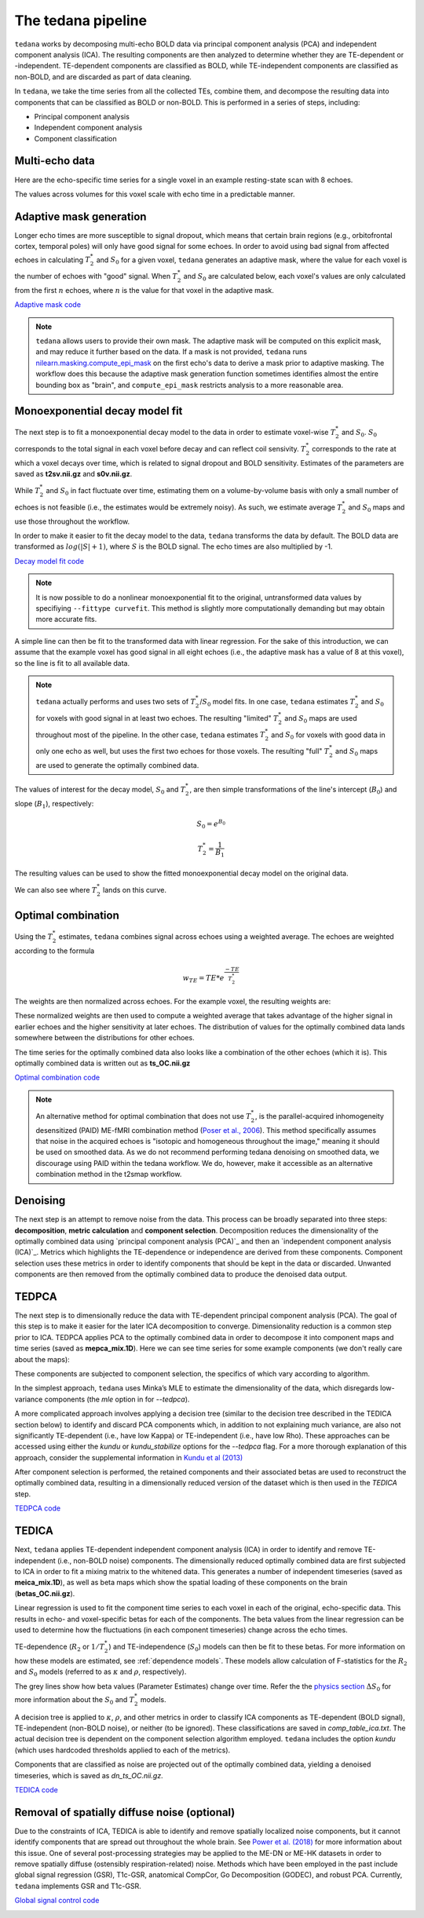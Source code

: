The tedana pipeline
===================

``tedana`` works by decomposing multi-echo BOLD data via principal component analysis (PCA)
and independent component analysis (ICA).
The resulting components are then analyzed to determine whether they are
TE-dependent or -independent.
TE-dependent components are classified as BOLD, while TE-independent components
are classified as non-BOLD, and are discarded as part of data cleaning.

In ``tedana``, we take the time series from all the collected TEs, combine them,
and decompose the resulting data into components that can be classified as BOLD
or non-BOLD.
This is performed in a series of steps, including:

* Principal component analysis
* Independent component analysis
* Component classification

.. image:: /_static/tedana-workflow.png
  :align: center

Multi-echo data
```````````````

Here are the echo-specific time series for a single voxel in an example
resting-state scan with 8 echoes.

.. image:: /_static/a01_echo_timeseries.png

The values across volumes for this voxel scale with echo time in a predictable
manner.

.. image:: /_static/a02_echo_value_distributions.png

Adaptive mask generation
````````````````````````
Longer echo times are more susceptible to signal dropout, which means that
certain brain regions (e.g., orbitofrontal cortex, temporal poles) will only
have good signal for some echoes.
In order to avoid using bad signal from affected echoes in calculating
:math:`T_{2}^*` and :math:`S_{0}` for a given voxel, ``tedana`` generates an
adaptive mask, where the value for each voxel is the number of echoes with
"good" signal.
When :math:`T_{2}^*` and :math:`S_{0}` are calculated below, each voxel's values
are only calculated from the first :math:`n` echoes, where :math:`n` is the
value for that voxel in the adaptive mask.

`Adaptive mask code`_

.. _Adaptive mask code: https://tedana.readthedocs.io/en/latest/generated/tedana.utils.make_adaptive_mask.html#tedana.utils.make_adaptive_mask

.. note::
    ``tedana`` allows users to provide their own mask.
    The adaptive mask will be computed on this explicit mask, and may reduce
    it further based on the data.
    If a mask is not provided, ``tedana`` runs `nilearn.masking.compute_epi_mask`_
    on the first echo's data to derive a mask prior to adaptive masking.
    The workflow does this because the adaptive mask generation function
    sometimes identifies almost the entire bounding box as "brain", and
    ``compute_epi_mask`` restricts analysis to a more reasonable area.

.. image:: /_static/a03_adaptive_mask.png
  :width: 600 px
  :align: center

Monoexponential decay model fit
```````````````````````````````
The next step is to fit a monoexponential decay model to the data in order to
estimate voxel-wise :math:`T_{2}^*` and :math:`S_0`.
:math:`S_0` corresponds to the total signal in each voxel before decay and can reflect coil sensivity.
:math:`T_{2}^*` corresponds to the rate at which a voxel decays over time, which
is related to signal dropout and BOLD sensitivity.
Estimates of the parameters are saved as **t2sv.nii.gz** and **s0v.nii.gz**.

While :math:`T_{2}^*` and :math:`S_0` in fact fluctuate over time, estimating
them on a volume-by-volume basis with only a small number of echoes is not
feasible (i.e., the estimates would be extremely noisy).
As such, we estimate average :math:`T_{2}^*` and :math:`S_0` maps and use those
throughout the workflow.

In order to make it easier to fit the decay model to the data, ``tedana``
transforms the data by default.
The BOLD data are transformed as :math:`log(|S|+1)`, where :math:`S` is the BOLD signal.
The echo times are also multiplied by -1.

`Decay model fit code`_

.. _Decay model fit code: https://tedana.readthedocs.io/en/latest/generated/tedana.decay.fit_decay.html#tedana.decay.fit_decay


.. note::
    It is now possible to do a nonlinear monoexponential fit to the original, untransformed
    data values by specifiying ``--fittype curvefit``.
    This method is slightly more computationally demanding but may obtain more
    accurate fits.

.. image:: /_static/a04_echo_log_value_distributions.png

A simple line can then be fit to the transformed data with linear regression.
For the sake of this introduction, we can assume that the example voxel has
good signal in all eight echoes (i.e., the adaptive mask has a value of 8 at
this voxel), so the line is fit to all available data.

.. note::
    ``tedana`` actually performs and uses two sets of :math:`T_{2}^*`/:math:`S_0` model fits.
    In one case, ``tedana`` estimates :math:`T_{2}^*` and :math:`S_0` for voxels with good signal in at
    least two echoes.
    The resulting "limited" :math:`T_{2}^*` and :math:`S_0` maps are used throughout
    most of the pipeline.
    In the other case, ``tedana`` estimates :math:`T_{2}^*` and :math:`S_0` for voxels
    with good data in only one echo as well, but uses the first two echoes for those voxels.
    The resulting "full" :math:`T_{2}^*` and :math:`S_0` maps are used to generate the
    optimally combined data.

.. image:: /_static/a05_loglinear_regression.png

The values of interest for the decay model, :math:`S_0` and :math:`T_{2}^*`,
are then simple transformations of the line's intercept (:math:`B_{0}`) and
slope (:math:`B_{1}`), respectively:

.. math:: S_{0} = e^{B_{0}}

.. math:: T_{2}^{*} = \frac{1}{B_{1}}

The resulting values can be used to show the fitted monoexponential decay model
on the original data.

.. image:: /_static/a06_monoexponential_decay_model.png

We can also see where :math:`T_{2}^*` lands on this curve.

.. image:: /_static/a07_monoexponential_decay_model_with_t2.png

.. _optimal combination:

Optimal combination
```````````````````
Using the :math:`T_{2}^*` estimates, ``tedana`` combines signal across echoes using a
weighted average.
The echoes are weighted according to the formula

.. math:: w_{TE} = TE * e^{\frac{-TE}{T_{2}^*}}

The weights are then normalized across echoes.
For the example voxel, the resulting weights are:

.. image:: /_static/a08_optimal_combination_echo_weights.png
  :width: 400 px
  :align: center

These normalized weights are then used to compute a weighted average that takes advantage
of the higher signal in earlier echoes and the higher sensitivity at later echoes.
The distribution of values for the optimally combined data lands somewhere
between the distributions for other echoes.

.. image:: /_static/a09_optimal_combination_value_distributions.png

The time series for the optimally combined data also looks like a combination
of the other echoes (which it is).
This optimally combined data is written out as **ts_OC.nii.gz**

`Optimal combination code`_

.. _Optimal combination code: https://tedana.readthedocs.io/en/latest/generated/tedana.combine.make_optcom.html#tedana.combine.make_optcom


.. image:: /_static/a10_optimal_combination_timeseries.png

.. note::
    An alternative method for optimal combination that
    does not use :math:`T_{2}^*`, is the parallel-acquired inhomogeneity
    desensitized (PAID) ME-fMRI combination method (`Poser et al., 2006`_).
    This method specifically assumes that noise in the acquired echoes is "isotopic and
    homogeneous throughout the image," meaning it should be used on smoothed data.
    As we do not recommend performing tedana denoising  on smoothed data,
    we discourage using PAID within the tedana workflow.
    We do, however, make it accessible as an alternative combination method
    in the t2smap workflow.

Denoising
`````````
The next step is an attempt to remove noise from the data.
This process can be broadly separated into three steps: **decomposition**,
**metric calculation** and **component selection**.
Decomposition reduces the dimensionality of the optimally combined data using
`principal component analysis (PCA)`_ and then an `independent component analysis (ICA)`_.
Metrics which highlights the TE-dependence or independence are derived from these components.
Component selection uses these metrics in order to identify components that
should be kept in the data or discarded.
Unwanted components are then removed from the optimally combined data
to produce the denoised data output.

TEDPCA
``````
The next step is to dimensionally reduce the data with TE-dependent principal
component analysis (PCA).
The goal of this step is to make it easier for the later ICA decomposition to converge.
Dimensionality reduction is a common step prior to ICA.
TEDPCA applies PCA to the optimally combined data in order to decompose it into component maps and
time series (saved as **mepca_mix.1D**).
Here we can see time series for some example components (we don't really care about the maps):

.. image:: /_static/a11_pca_component_timeseries.png

These components are subjected to component selection, the specifics of which
vary according to algorithm.

In the simplest approach, ``tedana`` uses Minka’s MLE to estimate the
dimensionality of the data, which disregards low-variance components (the `mle` option in for `--tedpca`).

A more complicated approach involves applying a decision tree (similar to the
decision tree described in the TEDICA section below) to identify and
discard PCA components which, in addition to not explaining much variance,
are also not significantly TE-dependent (i.e., have low Kappa) or
TE-independent (i.e., have low Rho).
These approaches can be accessed using either the `kundu` or `kundu_stabilize`
options for the `--tedpca` flag.
For a more thorough explanation of this approach, consider the supplemental information
in `Kundu et al (2013)`_

After component selection is performed, the retained components and their
associated betas are used to reconstruct the optimally combined data, resulting
in a dimensionally reduced version of the dataset which is then used in the `TEDICA` step.

.. image:: /_static/a12_pca_reduced_data.png

`TEDPCA code`_

.. _TEDPCA code: https://tedana.readthedocs.io/en/latest/generated/tedana.decomposition.tedpca.html#tedana.decomposition.tedpca


TEDICA
``````
Next, ``tedana`` applies TE-dependent independent component analysis (ICA) in
order to identify and remove TE-independent (i.e., non-BOLD noise) components.
The dimensionally reduced optimally combined data are first subjected to ICA in
order to fit a mixing matrix to the whitened data.
This generates a number of
independent timeseries (saved as **meica_mix.1D**), as well as beta maps which show
the spatial loading of these components on the brain (**betas_OC.nii.gz**).

.. image:: /_static/a13_ica_component_timeseries.png

Linear regression is used to fit the component time series to each voxel in each
of the original, echo-specific data.
This results in echo- and voxel-specific
betas for each of the components.
The beta values from the linear regression
can be used to determine how the fluctuations (in each component timeseries) change
across the echo times.

TE-dependence (:math:`R_2` or :math:`1/T_{2}^*`) and TE-independence (:math:`S_0`) models can then
be fit to these betas.
For more information on how these models are estimated, see :ref:`dependence models`.
These models allow calculation of F-statistics for the :math:`R_2` and :math:`S_0`
models (referred to as :math:`\kappa` and :math:`\rho`, respectively).

The grey lines show how beta values (Parameter Estimates) change over time. Refer the the
`physics section`_ :math:`{\Delta}{S_0}` for more information about the :math:`S_0` and :math:`T_2^*` models.

.. image:: /_static/a14_te_dependence_models_component_0.png

.. image:: /_static/a14_te_dependence_models_component_1.png

.. image:: /_static/a14_te_dependence_models_component_2.png

A decision tree is applied to :math:`\kappa`, :math:`\rho`, and other metrics in order to
classify ICA components as TE-dependent (BOLD signal), TE-independent
(non-BOLD noise), or neither (to be ignored).
These classifications are saved in
`comp_table_ica.txt`.
The actual decision tree is dependent on the component selection algorithm employed.
``tedana`` includes the option `kundu` (which uses hardcoded thresholds
applied to each of the metrics).

Components that are classified as noise are projected out of the optimally combined data,
yielding a denoised timeseries, which is saved as `dn_ts_OC.nii.gz`.

`TEDICA code`_

.. _TEDICA code: https://tedana.readthedocs.io/en/latest/generated/tedana.decomposition.tedica.html#tedana.decomposition.tedica


.. image:: /_static/a15_denoised_data_timeseries.png

Removal of spatially diffuse noise (optional)
`````````````````````````````````````````````
Due to the constraints of ICA, TEDICA is able to identify and remove spatially
localized noise components, but it cannot identify components that are spread
out throughout the whole brain. See `Power et al. (2018)`_ for more information
about this issue.
One of several post-processing strategies may be applied to the ME-DN or ME-HK
datasets in order to remove spatially diffuse (ostensibly respiration-related)
noise.
Methods which have been employed in the past include global signal
regression (GSR), T1c-GSR, anatomical CompCor, Go Decomposition (GODEC), and
robust PCA.
Currently, ``tedana`` implements GSR and T1c-GSR.

`Global signal control code`_

.. _Global signal control code: https://tedana.readthedocs.io/en/latest/generated/tedana.gscontrol.gscontrol_mmix.html#tedana.gscontrol.gscontrol_mmix

.. image:: /_static/a16_t1c_denoised_data_timeseries.png

.. _nilearn.masking.compute_epi_mask: https://nilearn.github.io/modules/generated/nilearn.masking.compute_epi_mask.html
.. _Power et al. (2018): http://www.pnas.org/content/early/2018/02/07/1720985115.short
.. _Poser et al., 2006: https://onlinelibrary.wiley.com/doi/full/10.1002/mrm.20900

.. _physics section: https://tedana.readthedocs.io/en/latest/multi_echo.html
.. _Kundu et al (2013): https://www.ncbi.nlm.nih.gov/pubmed/24038744
